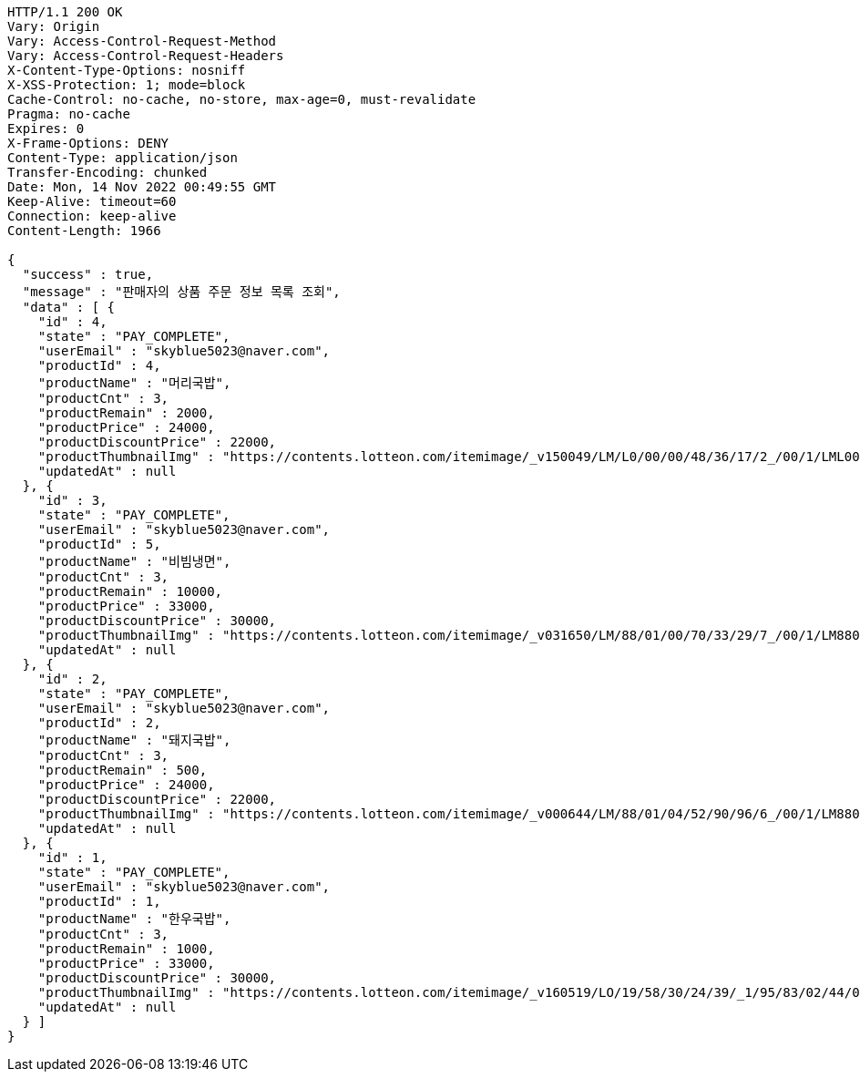 [source,http,options="nowrap"]
----
HTTP/1.1 200 OK
Vary: Origin
Vary: Access-Control-Request-Method
Vary: Access-Control-Request-Headers
X-Content-Type-Options: nosniff
X-XSS-Protection: 1; mode=block
Cache-Control: no-cache, no-store, max-age=0, must-revalidate
Pragma: no-cache
Expires: 0
X-Frame-Options: DENY
Content-Type: application/json
Transfer-Encoding: chunked
Date: Mon, 14 Nov 2022 00:49:55 GMT
Keep-Alive: timeout=60
Connection: keep-alive
Content-Length: 1966

{
  "success" : true,
  "message" : "판매자의 상품 주문 정보 목록 조회",
  "data" : [ {
    "id" : 4,
    "state" : "PAY_COMPLETE",
    "userEmail" : "skyblue5023@naver.com",
    "productId" : 4,
    "productName" : "머리국밥",
    "productCnt" : 3,
    "productRemain" : 2000,
    "productPrice" : 24000,
    "productDiscountPrice" : 22000,
    "productThumbnailImg" : "https://contents.lotteon.com/itemimage/_v150049/LM/L0/00/00/48/36/17/2_/00/1/LML000004836172_001_1.jpg/dims/resizef/554X554",
    "updatedAt" : null
  }, {
    "id" : 3,
    "state" : "PAY_COMPLETE",
    "userEmail" : "skyblue5023@naver.com",
    "productId" : 5,
    "productName" : "비빔냉면",
    "productCnt" : 3,
    "productRemain" : 10000,
    "productPrice" : 33000,
    "productDiscountPrice" : 30000,
    "productThumbnailImg" : "https://contents.lotteon.com/itemimage/_v031650/LM/88/01/00/70/33/29/7_/00/1/LM8801007033297_001_1.jpg/dims/optimize/dims/resizemc/360x360",
    "updatedAt" : null
  }, {
    "id" : 2,
    "state" : "PAY_COMPLETE",
    "userEmail" : "skyblue5023@naver.com",
    "productId" : 2,
    "productName" : "돼지국밥",
    "productCnt" : 3,
    "productRemain" : 500,
    "productPrice" : 24000,
    "productDiscountPrice" : 22000,
    "productThumbnailImg" : "https://contents.lotteon.com/itemimage/_v000644/LM/88/01/04/52/90/96/6_/00/1/LM8801045290966_001_1.jpg/dims/optimize/dims/resizemc/360x360",
    "updatedAt" : null
  }, {
    "id" : 1,
    "state" : "PAY_COMPLETE",
    "userEmail" : "skyblue5023@naver.com",
    "productId" : 1,
    "productName" : "한우국밥",
    "productCnt" : 3,
    "productRemain" : 1000,
    "productPrice" : 33000,
    "productDiscountPrice" : 30000,
    "productThumbnailImg" : "https://contents.lotteon.com/itemimage/_v160519/LO/19/58/30/24/39/_1/95/83/02/44/0/LO1958302439_1958302440_1.jpg/dims/resizef/554X554",
    "updatedAt" : null
  } ]
}
----